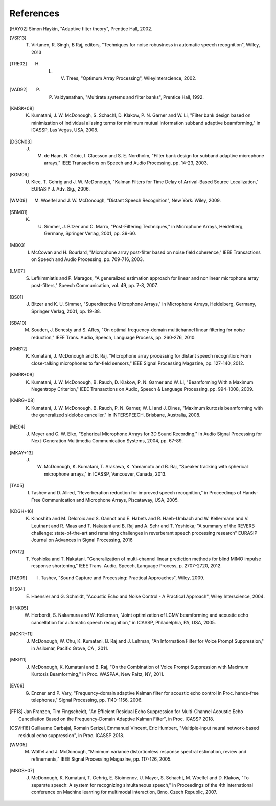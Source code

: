 **********
References
**********

.. # Use BIbTex alpha style

.. [HAY02] Simon Haykin, "Adaptive filter theory", Prentice Hall, 2002.

.. [VSR13] T. Virtanen, R. Singh, B Raj, editors, "Techniques for noise robustness in automatic speech recognition", Willey, 2013
	   
.. [TRE02] H. L. V. Trees, "Optimum Array Processing", WileyInterscience, 2002. 	   
	   
.. [VAD92] P. P. Vaidyanathan, "Multirate systems and filter banks", Prentice Hall, 1992.
	      
.. [KMSK+08] K. Kumatani, J. W. McDonough, S. Schachl, D. Klakow, P. N. Garner and W. Li, "Filter bank design based on minimization of individual aliasing terms for minimum mutual information subband adaptive beamforming," in ICASSP, Las Vegas, USA, 2008. 

.. [DGCN03] J. M. de Haan, N. Grbic, I. Claesson and S. E. Nordholm, "Filter bank design for subband adaptive microphone arrays," IEEE Transactions on Speech and Audio Processing, pp. 14-23, 2003. 

.. [KGM06] U. Klee, T. Gehrig and J. W. McDonough, "Kalman Filters for Time Delay of Arrival-Based Source Localization," EURASIP J. Adv. Sig., 2006. 

.. [WM09] M. Woelfel and J. W. McDonough, "Distant Speech Recognition", New York: Wiley, 2009. 

.. [SBM01] K. U. Simmer, J. Bitzer and C. Marro, "Post-Filtering Techniques," in Microphone Arrays, Heidelberg, Germany, Springer Verlag, 2001, pp. 39-60.

.. [MB03] I. McCowan and H. Bourlard, "Microphone array post-filter based on noise field coherence," IEEE Transactions on Speech and Audio Processing, pp. 709-716, 2003. 

.. [LM07] S. Lefkimmiatis and P. Maragos, "A generalized estimation approach for linear and nonlinear microphone array post-filters," Speech Communication, vol. 49, pp. 7-8, 2007. 

.. [BS01] J. Bitzer and K. U. Simmer, "Superdirective Microphone Arrays," in Microphone Arrays, Heidelberg, Germany, Springer Verlag, 2001, pp. 19-38.

.. [SBA10] M. Souden, J. Benesty and S. Affes, "On optimal frequency-domain multichannel linear filtering for noise reduction," IEEE Trans. Audio, Speech, Language Process, pp. 260-276, 2010. 

.. [KMB12] K. Kumatani, J. McDonough and B. Raj, "Microphone array processing for distant speech recognition: From close-talking microphones to far-field sensors," IEEE Signal Processing Magazine, pp. 127-140, 2012. 

.. [KMRK+09] K. Kumatani, J. W. McDonough, B. Rauch, D. Klakow, P. N. Garner and W. Li, "Beamforming With a Maximum Negentropy Criterion," IEEE Transactions on Audio, Speech & Language Processing, pp. 994-1008, 2009. 

.. [KMRG+08] K. Kumatani, J. W. McDonough, B. Rauch, P. N. Garner, W. Li and J. Dines, "Maximum kurtosis beamforming with the generalized sidelobe canceller," in INTERSPEECH, Brisbane, Australia, 2008. 

.. [ME04] J. Meyer and G. W. Elko, "Spherical Microphone Arrays for 3D Sound Recording," in Audio Signal Processing for Next-Generation Multimedia Communication Systems, 2004, pp. 67-89.

.. [MKAY+13] J. W. McDonough, K. Kumatani, T. Arakawa, K. Yamamoto and B. Raj, "Speaker tracking with spherical microphone arrays," in ICASSP, Vancouver, Canada, 2013. 

.. [TA05] I. Tashev and D. Allred, "Reverberation reduction for improved speech recognition," in Proceedings of Hands-Free Communication and Microphone Arrays, Piscataway, USA, 2005. 

.. [KDGH+16] K. Kinoshita and M. Delcroix and S. Gannot and E. Habets and R. Haeb-Umbach and W. Kellermann and V. Leutnant and R. Maas and T. Nakatani and B. Raj and A. Sehr and T. Yoshioka; "A summary of the REVERB challenge: state-of-the-art and remaining challenges in reverberant speech processing research" EURASIP Journal on Advances in Signal Processing, 2016

.. [YN12] T. Yoshioka and T. Nakatani, "Generalization of multi-channel linear prediction methods for blind MIMO impulse response shortening," IEEE Trans. Audio, Speech, Language Process, p. 2707–2720, 2012. 

.. [TAS09] I. Tashev, "Sound Capture and Processing: Practical Approaches", Wiley, 2009. 

.. [HS04] E. Haensler and G. Schmidt, "Acoustic Echo and Noise Control - A Practical Approach", Wiley Interscience, 2004. 

.. [HNK05] W. Herbordt, S. Nakamura and W. Kellerman, "Joint optimization of LCMV beamforming and acoustic echo cancellation for automatic speech recognition," in ICASSP, Philadelphia, PA, USA, 2005.
 
.. [MCKR+11] J. McDonough, W. Chu, K. Kumatani, B. Raj and J. Lehman, "An Information Filter for Voice Prompt Suppression," in Asilomar, Pacific Grove, CA , 2011. 

.. [MKR11] J. McDonough, K. Kumatani and B. Raj, "On the Combination of Voice Prompt Suppression with Maximum Kurtosis Beamforming," in Proc. WASPAA, New Paltz, NY, 2011.

.. [EV06] G. Enzner and P. Vary, "Frequency-domain adaptive Kalman filter for acoustic echo control in Proc.  hands-free telephones," Signal Processing, pp. 1140-1156, 2006.

.. [FF18] Jan Franzen, Tim Fingscheidt, "An Efficient Residual Echo Suppression for Multi-Channel Acoustic Echo Cancellation Based on the Frequency-Domain Adaptive Kalman Filter", in Proc. ICASSP 2018.

.. [CSVH18] Guillaume Carbajal, Romain Serizel, Emmanuel Vincent, Eric Humbert, "Multiple-input neural network-based residual echo suppression", in Proc. ICASSP 2018.

.. [WM05] M. Wölfel and J. McDonough, "Minimum variance distortionless response spectral estimation, review and refinements," IEEE Signal Processing Magazine, pp. 117-126, 2005. 

.. [MKGS+07] J. McDonough, K. Kumatani, T. Gehrig, E. Stoimenov, U. Mayer, S. Schacht, M. Woelfel and D. Klakow, "To separate speech: A system for recognizing simultaneous speech," in Proceedings of the 4th international conference on Machine learning for multimodal interaction, Brno, Czech Republic, 2007. 
